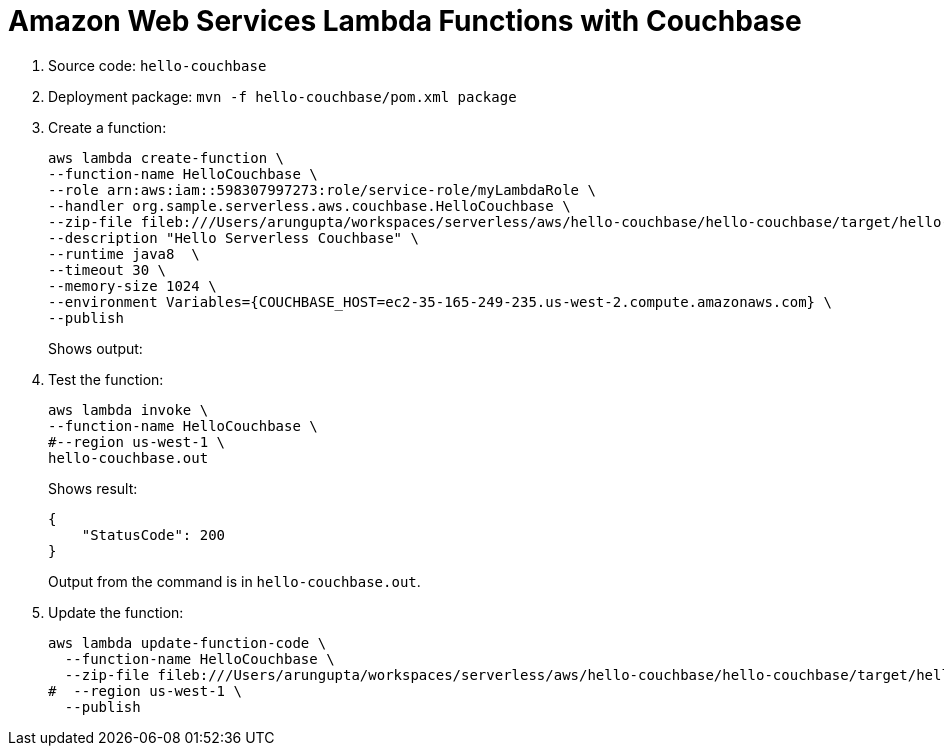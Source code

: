 = Amazon Web Services Lambda Functions with Couchbase

. Source code: `hello-couchbase`
. Deployment package: `mvn -f hello-couchbase/pom.xml package`
. Create a function:
+
```
aws lambda create-function \
--function-name HelloCouchbase \
--role arn:aws:iam::598307997273:role/service-role/myLambdaRole \
--handler org.sample.serverless.aws.couchbase.HelloCouchbase \
--zip-file fileb:///Users/arungupta/workspaces/serverless/aws/hello-couchbase/hello-couchbase/target/hello-couchbase-1.0-SNAPSHOT.jar \
--description "Hello Serverless Couchbase" \
--runtime java8  \
--timeout 30 \
--memory-size 1024 \
--environment Variables={COUCHBASE_HOST=ec2-35-165-249-235.us-west-2.compute.amazonaws.com} \
--publish

```
+
Shows output:
+
```

```
+
. Test the function:
+
```
aws lambda invoke \
--function-name HelloCouchbase \
#--region us-west-1 \
hello-couchbase.out
```
+
Shows result:
+
```
{
    "StatusCode": 200
}
```
+
Output from the command is in `hello-couchbase.out`.
+
. Update the function:
+
```
aws lambda update-function-code \
  --function-name HelloCouchbase \
  --zip-file fileb:///Users/arungupta/workspaces/serverless/aws/hello-couchbase/hello-couchbase/target/hello-couchbase-1.0-SNAPSHOT.jar \
#  --region us-west-1 \
  --publish
```

